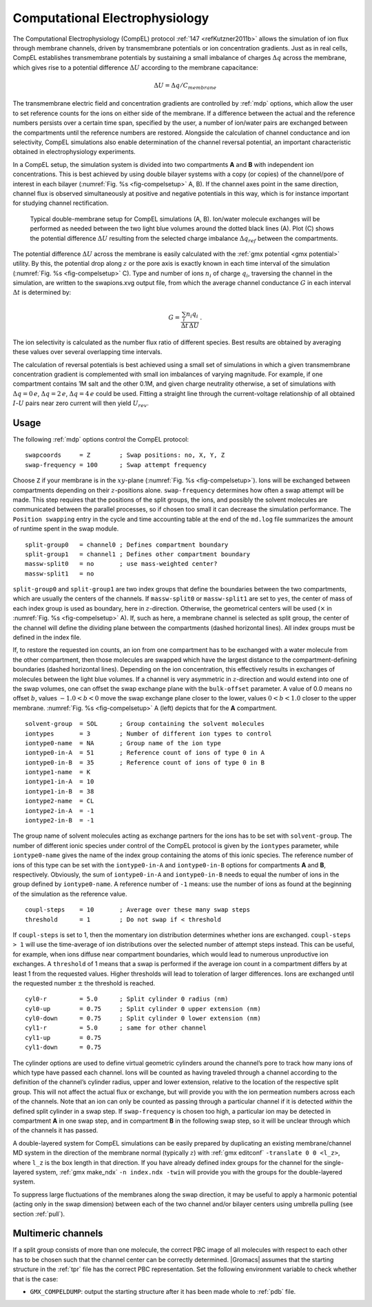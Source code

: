 .. _compel:

Computational Electrophysiology
-------------------------------

The Computational Electrophysiology (CompEL) protocol
:ref:`147 <refKutzner2011b>` allows the simulation of ion flux through membrane channels,
driven by transmembrane potentials or ion concentration gradients. Just
as in real cells, CompEL establishes transmembrane potentials by
sustaining a small imbalance of charges :math:`\Delta q` across the
membrane, which gives rise to a potential difference :math:`\Delta U`
according to the membrane capacitance:

.. math:: \Delta U = \Delta q / C_{membrane}

The transmembrane electric field and concentration gradients are
controlled by :ref:`mdp` options, which allow the user to set
reference counts for the ions on either side of the membrane. If a
difference between the actual and the reference numbers persists over a
certain time span, specified by the user, a number of ion/water pairs
are exchanged between the compartments until the reference numbers are
restored. Alongside the calculation of channel conductance and ion
selectivity, CompEL simulations also enable determination of the channel
reversal potential, an important characteristic obtained in
electrophysiology experiments.

In a CompEL setup, the simulation system is divided into two
compartments **A** and **B** with independent ion concentrations. This
is best achieved by using double bilayer systems with a copy (or copies)
of the channel/pore of interest in each bilayer
(:numref:`Fig. %s <fig-compelsetup>` A, B). If the channel axes
point in the same direction, channel flux is observed simultaneously at
positive and negative potentials in this way, which is for instance
important for studying channel rectification.

.. _fig-compelsetup:

.. figure:: plots/compelsetup.*
   :width: 13.50000cm

   Typical double-membrane setup for CompEL simulations (A, B).
   Ion/water molecule exchanges will be performed as needed between the
   two light blue volumes around the dotted black lines (A). Plot (C)
   shows the potential difference :math:`\Delta U` resulting from the
   selected charge imbalance :math:`\Delta q_{ref}` between the
   compartments.

The potential difference :math:`\Delta U` across the membrane is easily
calculated with the :ref:`gmx potential <gmx potential>` utility. By this, the potential drop
along :math:`z` or the pore axis is exactly known in each time interval
of the simulation (:numref:`Fig. %s <fig-compelsetup>` C). Type and number of ions
:math:`n_i` of charge :math:`q_i`, traversing the channel in the
simulation, are written to the swapions.xvg output file, from which the
average channel conductance :math:`G` in each interval :math:`\Delta t`
is determined by:

.. math:: G = \frac{\sum_{i} n_{i}q_{i}}{\Delta t \, \Delta U} \, .

The ion selectivity is calculated as the number flux ratio of different
species. Best results are obtained by averaging these values over
several overlapping time intervals.

The calculation of reversal potentials is best achieved using a small
set of simulations in which a given transmembrane concentration gradient
is complemented with small ion imbalances of varying magnitude. For
example, if one compartment contains 1M salt and the other 0.1M, and
given charge neutrality otherwise, a set of simulations with
:math:`\Delta q = 0\,e`, :math:`\Delta q = 2\,e`,
:math:`\Delta q = 4\,e` could be used. Fitting a straight line through
the current-voltage relationship of all obtained :math:`I`-:math:`U`
pairs near zero current will then yield :math:`U_{rev}`.

Usage
^^^^^

The following :ref:`mdp` options control the CompEL protocol:

::

    swapcoords     = Z        ; Swap positions: no, X, Y, Z
    swap-frequency = 100      ; Swap attempt frequency

Choose ``Z`` if your membrane is in the :math:`xy`-plane
(:numref:`Fig. %s <fig-compelsetup>`). Ions will be exchanged
between compartments depending on their :math:`z`-positions alone.
``swap-frequency`` determines how often a swap attempt will
be made. This step requires that the positions of the split groups, the
ions, and possibly the solvent molecules are communicated between the
parallel processes, so if chosen too small it can decrease the
simulation performance. The ``Position swapping`` entry in
the cycle and time accounting table at the end of the
``md.log`` file summarizes the amount of runtime spent in
the swap module.

::

    split-group0   = channel0 ; Defines compartment boundary
    split-group1   = channel1 ; Defines other compartment boundary
    massw-split0   = no       ; use mass-weighted center?
    massw-split1   = no

``split-group0`` and ``split-group1`` are two
index groups that define the boundaries between the two compartments,
which are usually the centers of the channels. If
``massw-split0`` or ``massw-split1`` are set to
``yes``, the center of mass of each index group is used as
boundary, here in :math:`z`-direction. Otherwise, the geometrical
centers will be used (:math:`\times` in
:numref:`Fig. %s <fig-compelsetup>` A). If, such as here, a membrane
channel is selected as split group, the center of the channel will
define the dividing plane between the compartments (dashed horizontal
lines). All index groups must be defined in the index file.

If, to restore the requested ion counts, an ion from one compartment has
to be exchanged with a water molecule from the other compartment, then
those molecules are swapped which have the largest distance to the
compartment-defining boundaries (dashed horizontal lines). Depending on
the ion concentration, this effectively results in exchanges of
molecules between the light blue volumes. If a channel is very
asymmetric in :math:`z`-direction and would extend into one of the swap
volumes, one can offset the swap exchange plane with the
``bulk-offset`` parameter. A value of 0.0 means no offset
:math:`b`, values :math:`-1.0 < b < 0` move the swap exchange plane
closer to the lower, values :math:`0 < b < 1.0` closer to the upper
membrane. :numref:`Fig. %s <fig-compelsetup>` A (left) depicts that
for the **A** compartment.

::

    solvent-group  = SOL      ; Group containing the solvent molecules
    iontypes       = 3        ; Number of different ion types to control
    iontype0-name  = NA       ; Group name of the ion type
    iontype0-in-A  = 51       ; Reference count of ions of type 0 in A
    iontype0-in-B  = 35       ; Reference count of ions of type 0 in B
    iontype1-name  = K
    iontype1-in-A  = 10
    iontype1-in-B  = 38
    iontype2-name  = CL
    iontype2-in-A  = -1
    iontype2-in-B  = -1

The group name of solvent molecules acting as exchange partners for the
ions has to be set with ``solvent-group``. The number of
different ionic species under control of the CompEL protocol is given by
the ``iontypes`` parameter, while
``iontype0-name`` gives the name of the index group
containing the atoms of this ionic species. The reference number of ions
of this type can be set with the ``iontype0-in-A`` and
``iontype0-in-B`` options for compartments **A** and **B**,
respectively. Obviously, the sum of ``iontype0-in-A`` and
``iontype0-in-B`` needs to equal the number of ions in the
group defined by ``iontype0-name``. A reference number of
``-1`` means: use the number of ions as found at the
beginning of the simulation as the reference value.

::

    coupl-steps    = 10       ; Average over these many swap steps
    threshold      = 1        ; Do not swap if < threshold

If ``coupl-steps`` is set to 1, then the momentary ion
distribution determines whether ions are exchanged.
``coupl-steps > 1`` will use the time-average of ion
distributions over the selected number of attempt steps instead. This
can be useful, for example, when ions diffuse near compartment
boundaries, which would lead to numerous unproductive ion exchanges. A
``threshold`` of 1 means that a swap is performed if the
average ion count in a compartment differs by at least 1 from the
requested values. Higher thresholds will lead to toleration of larger
differences. Ions are exchanged until the requested number :math:`\pm`
the threshold is reached.

::

    cyl0-r         = 5.0      ; Split cylinder 0 radius (nm)
    cyl0-up        = 0.75     ; Split cylinder 0 upper extension (nm)
    cyl0-down      = 0.75     ; Split cylinder 0 lower extension (nm)
    cyl1-r         = 5.0      ; same for other channel
    cyl1-up        = 0.75
    cyl1-down      = 0.75

The cylinder options are used to define virtual geometric cylinders
around the channel’s pore to track how many ions of which type have
passed each channel. Ions will be counted as having traveled through a
channel according to the definition of the channel’s cylinder radius,
upper and lower extension, relative to the location of the respective
split group. This will not affect the actual flux or exchange, but will
provide you with the ion permeation numbers across each of the channels.
Note that an ion can only be counted as passing through a particular
channel if it is detected *within* the defined split cylinder in a swap
step. If ``swap-frequency`` is chosen too high, a particular
ion may be detected in compartment **A** in one swap step, and in
compartment **B** in the following swap step, so it will be unclear
through which of the channels it has passed.

A double-layered system for CompEL simulations can be easily prepared by
duplicating an existing membrane/channel MD system in the direction of
the membrane normal (typically :math:`z`) with 
:ref:`gmx editconf` ``-translate 0 0 <l_z>``, where ``l_z`` is the box
length in that direction. If you have already defined index groups for
the channel for the single-layered system, :ref:`gmx make_ndx`
``-n index.ndx -twin`` will provide you with the groups for the
double-layered system.

To suppress large fluctuations of the membranes along the swap
direction, it may be useful to apply a harmonic potential (acting only
in the swap dimension) between each of the two channel and/or bilayer
centers using umbrella pulling (see section :ref:`pull`).

Multimeric channels
^^^^^^^^^^^^^^^^^^^

If a split group consists of more than one molecule, the correct PBC
image of all molecules with respect to each other has to be chosen such
that the channel center can be correctly determined. |Gromacs| assumes
that the starting structure in the :ref:`tpr` file has the
correct PBC representation. Set the following environment variable to
check whether that is the case:

-  ``GMX_COMPELDUMP``: output the starting structure after
   it has been made whole to :ref:`pdb` file.
